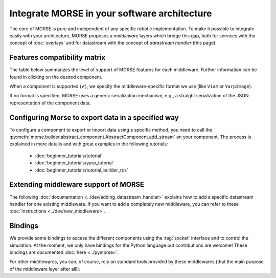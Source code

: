 Integrate MORSE in your software architecture
=============================================

The core of MORSE is pure and independent of any specific robotic
implementation. To make it possible to integrate easily with your architecture,
MORSE proposes a *middleware* layers which bridge this gap, both for services
with the concept of :doc:`overlays` and for datastream with the concept of
`datastream handler` (this page).

.. _compatibility-matrix:

Features compatibility matrix
-----------------------------

The table below summarizes the level of support of MORSE features for each middleware.
Further information can be found in clicking on the desired component.

When a component is supported (✔), we specify the middleware-specific format
we use (like ``Viam`` or ``YarpImage``). 

If no format is specified, MORSE uses a generic serialization mechanism, e.g.,
a straight serialization of the JSON representation of the component data. 

.. csv-table:: 
    :header-rows: 1
    :stub-columns: 1
    :file: compatibility_matrix.csv


Configuring Morse to export data in a specified way
---------------------------------------------------

To configure a component to export or import data using a specific method, you
need to call the
:py:meth:`morse.builder.abstract_component.AbstractComponent.add_stream` on
your component. The process is explained in more details and with great
examples in the following tutorials:
	
	- :doc:`beginner_tutorials/tutorial`
	- :doc:`beginner_tutorials/yarp_tutorial`
	- :doc:`beginner_tutorials/tutorial_builder_ros`


Extending middleware support of MORSE
-------------------------------------

The following :doc:`documentation <../dev/adding_datastream_handler>` explains
how to add a specific datastream handler for one existing middleware.
If you want to add a completely new middleware, you can refer to these
:doc:`instructions <../dev/new_middleware>`.

Bindings
--------

We provide some bindings to access the different components using the
:tag:`socket` interface and to control the simulation. At the moment, we only
have bindings for the Python language but contributions are welcome! These
bindings are documented :doc:`here <../pymorse>`.

For other middlewares, you can, of course, rely on standard tools provided by
these middlewares (that the main purpose of the middleware layer after all!).
